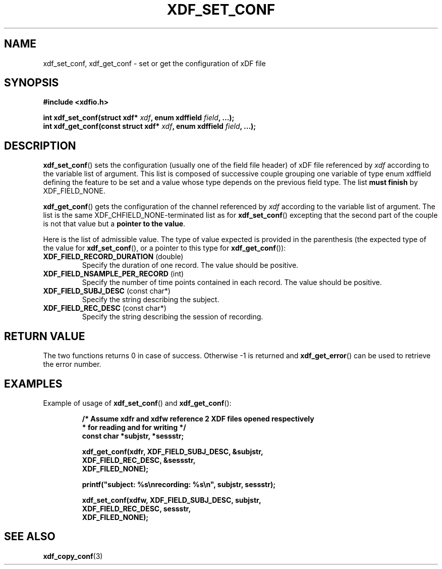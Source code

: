 .\"Copyright 2010 (c) EPFL
.TH XDF_SET_CONF 3 2010 "EPFL" "xdffileio library manual"
.SH NAME
xdf_set_conf, xdf_get_conf - set or get the configuration of xDF file
.SH SYNOPSIS
.LP
.B #include <xdfio.h>
.sp
.BI "int xdf_set_conf(struct xdf* " xdf ", enum xdffield " field ", ...);"
.br
.BI "int xdf_get_conf(const struct xdf* " xdf ", enum xdffield " field ", ...);"
.br
.SH DESCRIPTION
.LP
\fBxdf_set_conf\fP() sets the configuration (usually one of the field file
header) of xDF file referenced by \fIxdf\fP according to the variable list
of argument. This list is composed of successive couple grouping one
variable of type enum xdffield defining the feature to be set and a value
whose type depends on the previous field type. The list \fBmust finish\fP by
XDF_FIELD_NONE.
.LP
\fBxdf_get_conf\fP() gets the configuration of the channel referenced by
\fIxdf\fP according to the variable list of argument. The list is the same
XDF_CHFIELD_NONE-terminated list as for \fBxdf_set_conf\fP() excepting that
the second part of the couple is not that value but a \fBpointer to the
value\fP.
.LP
Here is the list of admissible value. The type of value expected is provided
in the parenthesis (the expected type of the value for \fBxdf_set_conf\fP(),
or a pointer to this type for \fBxdf_get_conf\fP()):
.TP 7
\fBXDF_FIELD_RECORD_DURATION\fP (double)
Specify the duration of one record. The value should be positive.
.TP 7
\fBXDF_FIELD_NSAMPLE_PER_RECORD\fP (int)
Specify the number of time points contained in each record. The value should
be positive.
.TP 7
\fBXDF_FIELD_SUBJ_DESC\fP (const char*)
Specify the string describing the subject.
.TP 7
\fBXDF_FIELD_REC_DESC\fP (const char*)
Specify the string describing the session of recording.
.SH "RETURN VALUE"
.LP
The two functions returns 0 in case of success. Otherwise -1 is returned and
\fBxdf_get_error\fP() can be used to retrieve the error number.
.SH EXAMPLES
.LP
Example of usage of \fBxdf_set_conf\fP() and \fBxdf_get_conf\fP():
.sp
.RS
.nf
\fB
/* Assume xdfr and xdfw reference 2 XDF files opened respectively
 * for reading and for writing */
const char *subjstr, *sessstr;

xdf_get_conf(xdfr, XDF_FIELD_SUBJ_DESC, &subjstr,
                   XDF_FIELD_REC_DESC, &sessstr,
                   XDF_FILED_NONE);

printf("subject: %s\\nrecording: %s\\n", subjstr, sessstr);

xdf_set_conf(xdfw, XDF_FIELD_SUBJ_DESC, subjstr,
                   XDF_FIELD_REC_DESC, sessstr,
                   XDF_FILED_NONE);
\fP
.fi
.RE
.SH "SEE ALSO"
.BR xdf_copy_conf (3)


